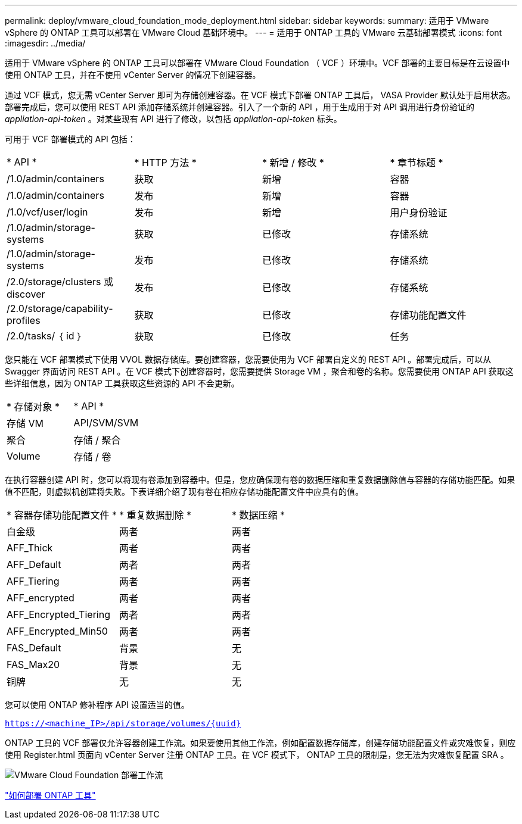 ---
permalink: deploy/vmware_cloud_foundation_mode_deployment.html 
sidebar: sidebar 
keywords:  
summary: 适用于 VMware vSphere 的 ONTAP 工具可以部署在 VMware Cloud 基础环境中。 
---
= 适用于 ONTAP 工具的 VMware 云基础部署模式
:icons: font
:imagesdir: ../media/


[role="lead"]
适用于 VMware vSphere 的 ONTAP 工具可以部署在 VMware Cloud Foundation （ VCF ）环境中。VCF 部署的主要目标是在云设置中使用 ONTAP 工具，并在不使用 vCenter Server 的情况下创建容器。

通过 VCF 模式，您无需 vCenter Server 即可为存储创建容器。在 VCF 模式下部署 ONTAP 工具后， VASA Provider 默认处于启用状态。部署完成后，您可以使用 REST API 添加存储系统并创建容器。引入了一个新的 API ，用于生成用于对 API 调用进行身份验证的 _appliation-api-token_ 。对某些现有 API 进行了修改，以包括 _appliation-api-token_ 标头。

可用于 VCF 部署模式的 API 包括：

|===


| * API * | * HTTP 方法 * | * 新增 / 修改 * | * 章节标题 * 


 a| 
/1.0/admin/containers
 a| 
获取
 a| 
新增
 a| 
容器



 a| 
/1.0/admin/containers
 a| 
发布
 a| 
新增
 a| 
容器



 a| 
/1.0/vcf/user/login
 a| 
发布
 a| 
新增
 a| 
用户身份验证



 a| 
/1.0/admin/storage-systems
 a| 
获取
 a| 
已修改
 a| 
存储系统



 a| 
/1.0/admin/storage-systems
 a| 
发布
 a| 
已修改
 a| 
存储系统



 a| 
/2.0/storage/clusters 或 discover
 a| 
发布
 a| 
已修改
 a| 
存储系统



 a| 
/2.0/storage/capability-profiles
 a| 
获取
 a| 
已修改
 a| 
存储功能配置文件



 a| 
/2.0/tasks/ ｛ id ｝
 a| 
获取
 a| 
已修改
 a| 
任务

|===
您只能在 VCF 部署模式下使用 VVOL 数据存储库。要创建容器，您需要使用为 VCF 部署自定义的 REST API 。部署完成后，可以从 Swagger 界面访问 REST API 。在 VCF 模式下创建容器时，您需要提供 Storage VM ，聚合和卷的名称。您需要使用 ONTAP API 获取这些详细信息，因为 ONTAP 工具获取这些资源的 API 不会更新。

|===


| * 存储对象 * | * API * 


 a| 
存储 VM
 a| 
API/SVM/SVM



 a| 
聚合
 a| 
存储 / 聚合



 a| 
Volume
 a| 
存储 / 卷

|===
在执行容器创建 API 时，您可以将现有卷添加到容器中。但是，您应确保现有卷的数据压缩和重复数据删除值与容器的存储功能匹配。如果值不匹配，则虚拟机创建将失败。下表详细介绍了现有卷在相应存储功能配置文件中应具有的值。

|===


| * 容器存储功能配置文件 * | * 重复数据删除 * | * 数据压缩 * 


 a| 
白金级
 a| 
两者
 a| 
两者



 a| 
AFF_Thick
 a| 
两者
 a| 
两者



 a| 
AFF_Default
 a| 
两者
 a| 
两者



 a| 
AFF_Tiering
 a| 
两者
 a| 
两者



 a| 
AFF_encrypted
 a| 
两者
 a| 
两者



 a| 
AFF_Encrypted_Tiering
 a| 
两者
 a| 
两者



 a| 
AFF_Encrypted_Min50
 a| 
两者
 a| 
两者



 a| 
FAS_Default
 a| 
背景
 a| 
无



 a| 
FAS_Max20
 a| 
背景
 a| 
无



 a| 
铜牌
 a| 
无
 a| 
无

|===
您可以使用 ONTAP 修补程序 API 设置适当的值。

`https://<machine_IP>/api/storage/volumes/{uuid}`

ONTAP 工具的 VCF 部署仅允许容器创建工作流。如果要使用其他工作流，例如配置数据存储库，创建存储功能配置文件或灾难恢复，则应使用 Register.html 页面向 vCenter Server 注册 ONTAP 工具。在 VCF 模式下， ONTAP 工具的限制是，您无法为灾难恢复配置 SRA 。

image::../media/VCF_deployment.png[VMware Cloud Foundation 部署工作流]

link:../deploy/task_deploy_ontap_tools.html["如何部署 ONTAP 工具"]
